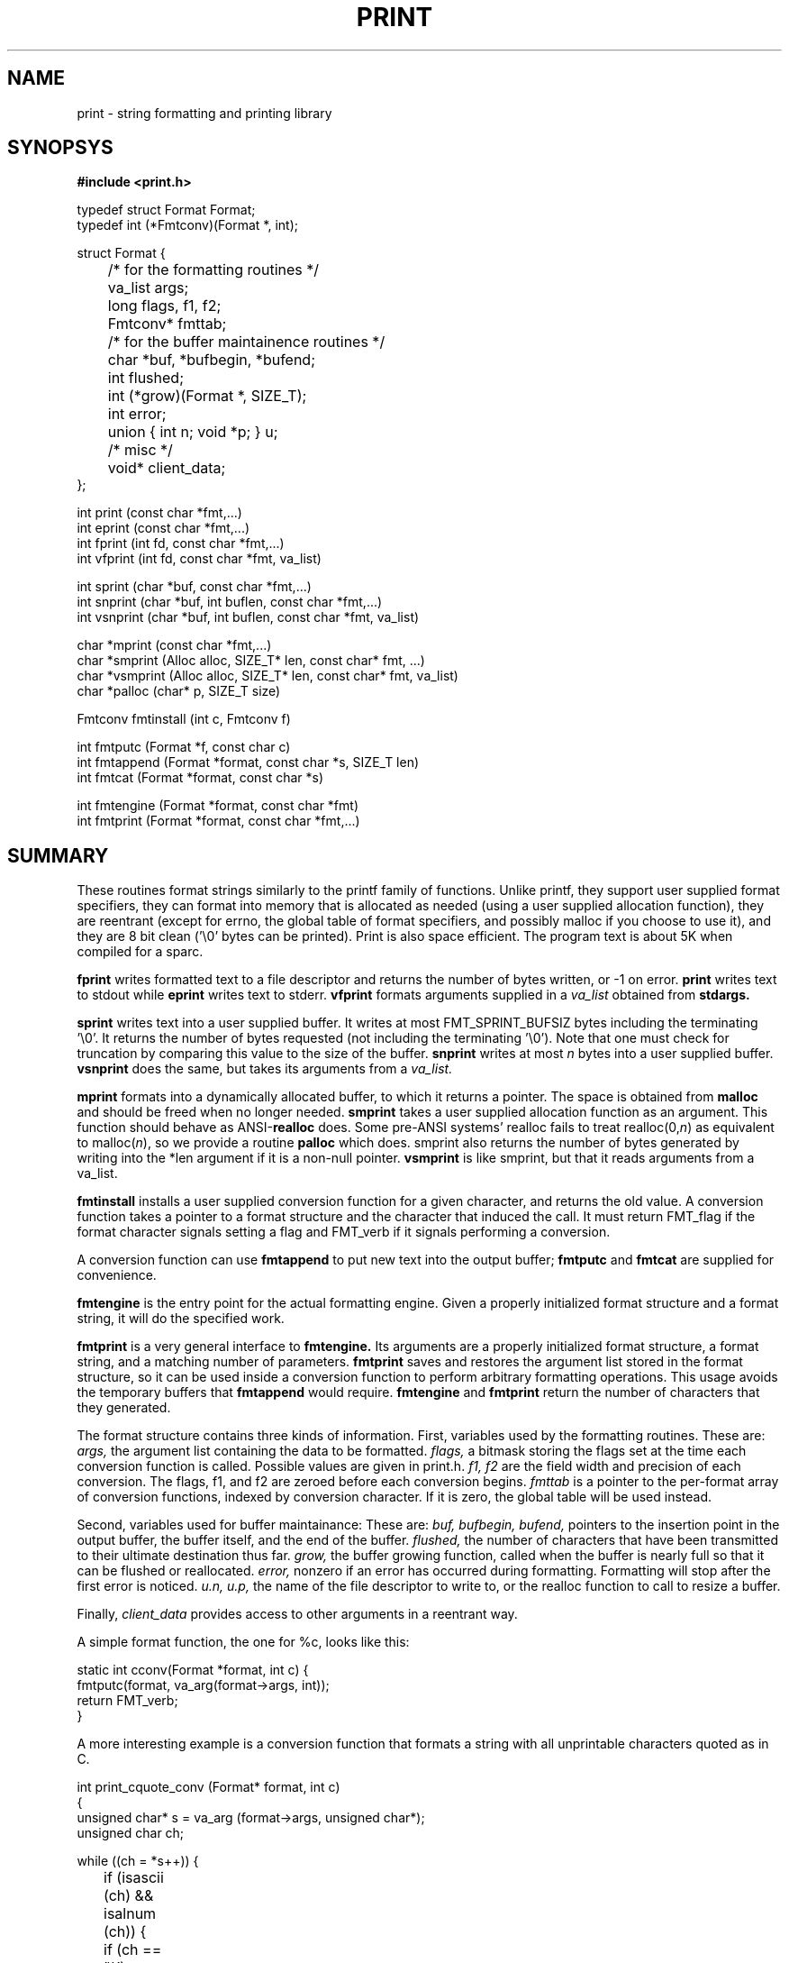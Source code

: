 .\"
.\" $Id: print.3,v 1.17 1995/07/04 18:24:52 schwartz Exp $ -*-nroff-*-
.\"
.TH PRINT 3
.SH NAME
print \- string formatting and printing library
.SH SYNOPSYS
.LP
.nf
.ft B
#include <print.h>
.ft
.fi
.LP
.nf
typedef struct Format Format;
typedef int (*Fmtconv)(Format *, int);

struct Format {
	/* for the formatting routines */
	va_list args;
	long flags, f1, f2;
	Fmtconv* fmttab;
	/* for the buffer maintainence routines */
	char *buf, *bufbegin, *bufend;
	int flushed;
	int (*grow)(Format *, SIZE_T);
	int error;
	union { int n; void *p; } u;
	/* misc */
	void* client_data;
};
.fi
.LP
.nf
int print (const char *fmt,...)
int eprint (const char *fmt,...)
int fprint (int fd, const char *fmt,...)
int vfprint (int fd, const char *fmt, va_list)
.fi
.LP
.nf
int sprint (char *buf, const char *fmt,...)
int snprint (char *buf, int buflen, const char *fmt,...)
int vsnprint (char *buf, int buflen, const char *fmt, va_list)
.fi
.LP
.nf
char *mprint (const char *fmt,...)
char *smprint (Alloc alloc, SIZE_T* len, const char* fmt, ...)
char *vsmprint (Alloc alloc, SIZE_T* len, const char* fmt, va_list)
char *palloc (char* p, SIZE_T size)
.fi
.LP
.nf
Fmtconv fmtinstall (int c, Fmtconv f)
.fi
.LP
.nf
int fmtputc (Format *f, const char c)
int fmtappend (Format *format, const char *s, SIZE_T len)
int fmtcat (Format *format, const char *s)
.fi
.LP
.nf
int fmtengine (Format *format, const char *fmt)
int fmtprint (Format *format, const char *fmt,...)
.fi
.SH SUMMARY
These routines format strings similarly to the printf family of
functions.  Unlike printf, they support user supplied format specifiers,
they can format into memory that is allocated as needed (using a user
supplied allocation function), they are reentrant (except for errno, the
global table of format specifiers, and possibly malloc if you choose to
use it), and they are 8 bit clean ('\\0' bytes can be printed).
Print is also space efficient.  The program text is about 5K
when compiled for a sparc.

.B fprint
writes formatted text to a file descriptor
and returns the number of bytes written, or -1 on error.
.B print
writes text to stdout
while
.B eprint
writes text to stderr.
.B vfprint
formats arguments supplied in a
.I va_list
obtained from
.B stdargs.

.B sprint
writes text into a user supplied buffer.  It writes at most
FMT_SPRINT_BUFSIZ bytes including the terminating '\\0'.  It returns
the number of bytes requested
(not including the terminating '\\0').  Note that one must
check for truncation by comparing this value to the
size of the buffer.
.B snprint
writes at most 
.I n
bytes into a user supplied buffer.
.B vsnprint
does the same, but takes its  arguments from a
.I va_list.

.B mprint
formats into a dynamically allocated buffer, to which it returns
a pointer.
The space is obtained
from 
.B malloc
and should be freed when no longer needed.
.B smprint
takes a user supplied allocation function as an argument.  This
function should behave as ANSI-\fBrealloc\fP
does.  Some pre-ANSI systems' realloc fails to treat
realloc(0,\fIn\fP)
as equivalent to
malloc(\fIn\fP),
so we provide a routine
.B palloc
which does.
smprint also returns the number of bytes generated by writing
into the *len argument if it is a non-null pointer.
.B vsmprint
is like smprint, but that it reads arguments from a va_list.

.B fmtinstall
installs a user supplied conversion function for a given character,
and returns the old value.  A conversion function takes a pointer
to a format structure and the character that induced the call.
It must return FMT_flag if the format character signals
setting a flag and FMT_verb if it signals performing a conversion.

A conversion function can use 
.B fmtappend
to put new text into the output buffer;
.B fmtputc
and 
.B fmtcat
are supplied for convenience.

.B fmtengine 
is the entry point for the actual formatting engine.  Given a properly
initialized format structure and a format string, it will do the 
specified work.  

.B fmtprint 
is a very general interface to 
.B fmtengine.
Its arguments are a properly initialized format structure, a format
string, and a matching number of parameters.  
.B fmtprint
saves and restores the argument list stored in the format structure, so
it can be used inside a conversion function to perform arbitrary
formatting operations.  This usage avoids the temporary buffers
that 
.B fmtappend
would require.
.B fmtengine
and 
.B fmtprint
return the number of characters that they generated.

.LP
The format structure contains three kinds of information.
First, variables used by the formatting routines.
These are:
.I args,
the argument list containing the data to be formatted.
.I flags, 
a bitmask storing the flags set at the time each conversion
function is called.  Possible values are given in print.h.
.I "f1, f2"
are the field width and precision of each conversion.
The flags, f1, and f2 are zeroed before each conversion begins.
.I "fmttab"
is a pointer to the per-format array of conversion functions, indexed
by conversion character.  If it is
zero, the global table will be used instead.

Second, variables used for buffer maintainance:
These are:
.I buf, 
.I bufbegin,
.I bufend,
pointers to the insertion point in the output buffer, 
the buffer itself, and the end of the buffer.
.I flushed,
the number of characters that have been transmitted to their
ultimate destination thus far.
.I grow, 
the buffer growing function, called when the buffer is nearly full
so that it can be flushed or reallocated.
.I error,
nonzero if an error has occurred during formatting.
Formatting will stop after the first error is noticed.
.I u.n,
.I u.p,
the name of the file descriptor to write to, or the
realloc function to call to resize a buffer.

Finally,
.I client_data
provides access to other arguments
in a reentrant way.

.LP
A simple format function, the one for  %c, looks like this:

.nf
static int cconv(Format *format, int c) {
    fmtputc(format, va_arg(format->args, int));
    return FMT_verb;
}
.fi
.LP
A more interesting example is a conversion function that formats
a string with all unprintable characters quoted as in C.

.nf
int print_cquote_conv (Format* format, int c)
{
    unsigned char* s = va_arg (format->args, unsigned char*);
    unsigned char ch;

    while ((ch = *s++)) {
	if (isascii (ch) && isalnum (ch)) {
	    if (ch == '\\\\')
		fmtputc (format, ch);
	    fmtputc (format, ch);
	} else {
	    fmtprint (format, "\\\\%03uo", ch);
	}
    }
    return FMT_verb;
}
.fi


.SH STANDARD CONVERSIONS
.SS verbs
.LP
.PD 0
.TP 10
.B %
A literal percent.
.TP
.B s
A string.  With the # flag, use f2 for size and don't assume '\\0' termination.
.TP
.B c
A single character.
.TP
.B "d, i"
A decimal integer.
.TP
.B o
An octal integer. With #, prefix 0.
.TP
.B x
A hex integer. With #, prefix 0x.
.TP
.B "e, f, g"
Floating point conversions (not implemented).
.TP
.B "r, m"
sys_errlist[errno].  With # flag, errno.
.TP
.B "n"
writes the number of characters emitted thus far into into an
int* argument.  Note!  Since transput stops if an error occurs,
this verb may not be executed.
.PD
.SS flags
.PD 0
.TP 10
.B u
Arg is unsigned.
.TP
.B h
Arg is short.
.TP
.B l
Arg is long.
.TP
.B q
Arg is quad (not implemented).
.TP
.B #
Select alternate output format.
.TP
.B -
Left justify output.
.TP
.B 0
Zero pad output.
.TP
.B 1-9
Set the f1 (field width) specifier.
.TP
.B .
The f2 (precision) specifier follows.
.TP
.B *
Set f1 or f2 from int arg.
.PD
.LP

.SH OPTIONAL CONVERSIONS
Calling 
.I fmt_install_runeconv()
installs conversion functions which support Unicode 16 bit "Runes"
by transforming them to the UTF-8 multibyte encoding.
The %C operator transforms a single Rune, while %S transforms
a 0 terminated array, analagously to %c and %s.

.SH NOTES
Unlike printf, flags like 'u' need to be followed by a verb like 'd'.

This code is derived from the print routines  that Paul Haahr wrote for
Byron Rakitzis' implementation of
.I rc.

.SH AUTHORS
.LP
libprint: 
Paul Haahr, 
Byron Rakitzis,
Scott Schwartz.
.LP
runes:
Rob Pike, Howard Trickey
.LP
runeconv:
Erik Quanstrom

.SH BUGS
.LP
What to do when an invalid print char is detected?  BSD printf emits
the character without comment.  We print a warning to stderr and stop
formatting.
.LP
What should snprint return?
.LP
The namespace
for installable format specifiers
is very small, so collisions and mistakes will probably cause trouble.
.LP
No floating point conversion functions (%e, %f, %g) yet.
.LP
Quadword conversions (%qd) would be nice too.
.LP
Does %d really work in boundary cases (signed/unsigned long/int/short
maxint, minint)?
.LP
What should snprint return?  Number of bytes requested, or transferred?
.LP
fmtputc still feels kludgy.  It used to directly write bytes into 
the buffer, in an attempt at efficiency, but that turned out to 
complicate snprint. Now it just calls fmtappend.

.SH COPYRIGHT
All files in this library except rune.c and rune.h are 
covered by the following copyright notice:

.RS 
.ps -2
.\" ---------- ---------- ---------- ----------
Copyright 1994 Paul Haahr, Scott Schwartz, Byron Rakitzis.
All rights reserved.
 
This software is not subject to any license of the American Telephone
and Telegraph Company or of the Regents of the University of California.
 
Permission is granted to anyone to use this software for any purpose on
any computer system, and to alter it and redistribute it freely, subject
to the following restrictions:
 
1. The author is not responsible for the consequences of use of this
software, no matter how awful, even if they arise from flaws in it.
 
2. The origin of this software must not be misrepresented, either by
explicit claim or by omission.  Since few users ever read sources,
credits must appear in the documentation.
 
3. Altered versions must be plainly marked as such, and must not be
misrepresented as being the original software.  Since few users
ever read sources, credits must appear in the documentation.
 
4. This notice may not be removed or altered.
 
[this copyright notice is adapted from Henry Spencer's
"awf" copyright notice.]
.\" ---------- ---------- ---------- ----------
.ps
.RE

The files rune.c and rune.h, originally distributed 
as part of the sam editor, are covered by
the following copyright notice:

.RS
.ps -2
.\" ---------- ---------- ---------- ----------
The authors of this software are Rob Pike and Howard Trickey.
Copyright (c) 1992 by AT&T.
Permission to use, copy, modify, and distribute this software for any
purpose without fee is hereby granted, provided that this entire notice
is included in all copies of any software which is or includes a copy
or modification of this software and in all copies of the supporting
documentation for such software.
THIS SOFTWARE IS BEING PROVIDED "AS IS", WITHOUT ANY EXPRESS OR IMPLIED
WARRANTY.  IN PARTICULAR, NEITHER THE AUTHORS NOR AT&T MAKE ANY
REPRESENTATION OR WARRANTY OF ANY KIND CONCERNING THE MERCHANTABILITY
OF THIS SOFTWARE OR ITS FITNESS FOR ANY PARTICULAR PURPOSE.
.\" ---------- ---------- ---------- ----------
.ps
.RE
